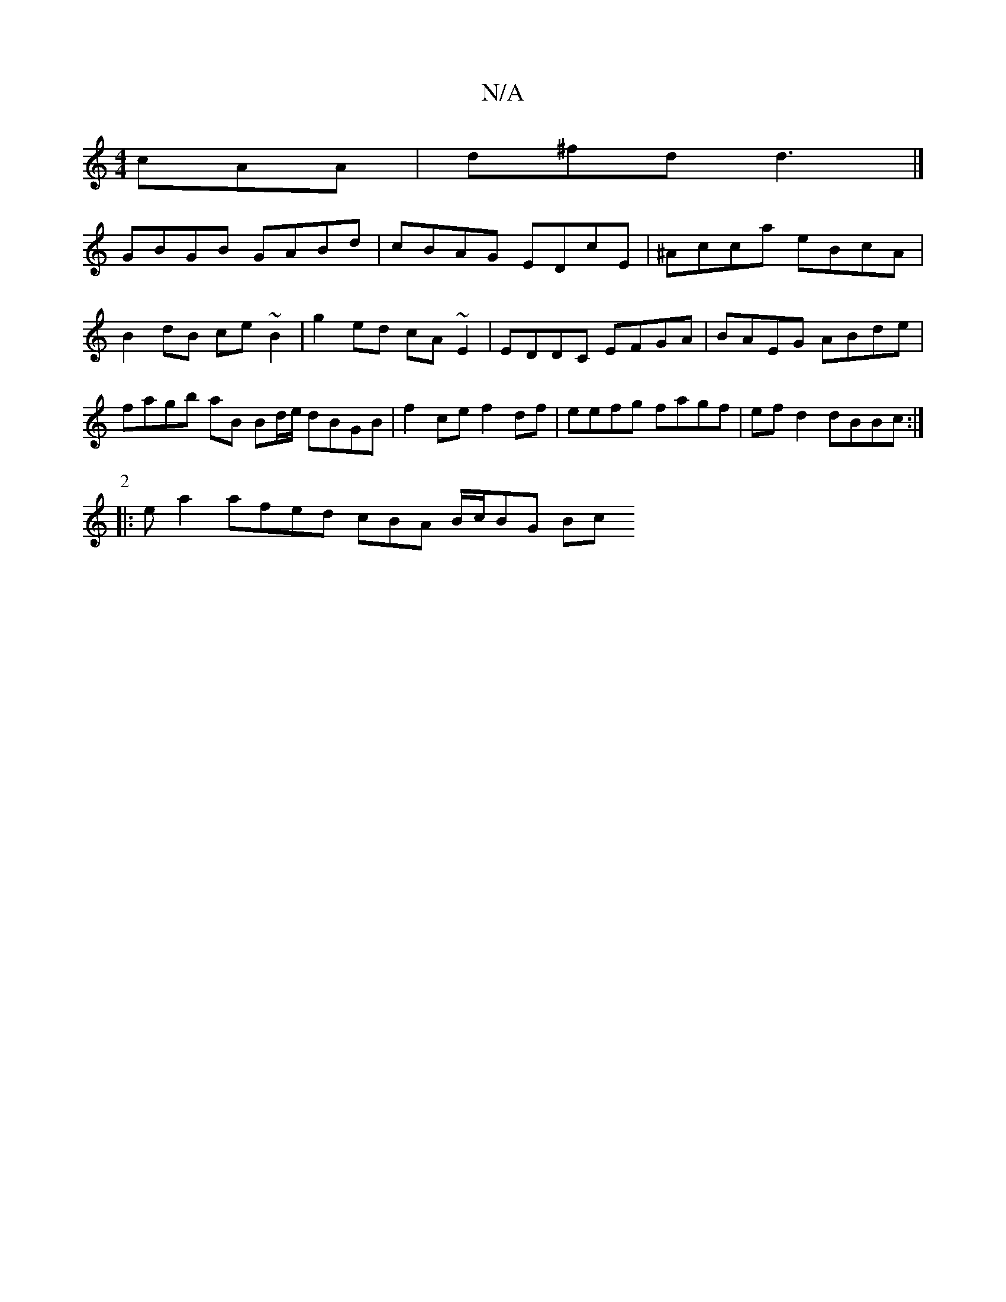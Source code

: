 X:1
T:N/A
M:4/4
R:N/A
K:Cmajor
cAA | d^fd d3 |]
GBGB GABd | cBAG EDcE | ^Acca eBcA | B2 dB ce ~B2 | g2 ed cA ~E2 | EDDC EFGA | BAEG ABde | fagb aB Bd/e/ dBGB | f2ce f2 df | eefg fagf | ef d2 dBBc :|
P:2
|: e a2 afed cBA B/c/BG (3Bc